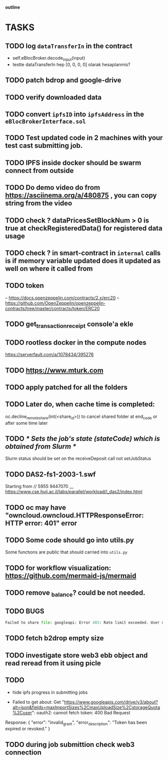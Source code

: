                             *outline*
* TASKS
** TODO log ~dataTransferIn~ in the contract
- self.eBlocBroker.decode_input(input)
- testte dataTransferIn hep [0, 0, 0, 0] olarak hesaplanmis?
** TODO patch bdrop and google-drive
** TODO verify downloaded data
** TODO convert ~ipfsID~ into ~ipfsAddress~ in the ~eBlocBrokerInterface.sol~
** TODO Test updated code in 2 machines with your test cast submitting job.
** TODO IPFS inside docker should be swarm connect from outside
** TODO Do demo video do from https://asciinema.org/a/480875 , you can copy string from the video
** TODO check ? dataPricesSetBlockNum > 0 is true at checkRegisteredData() for registered data usage
** TODO check ? in smart-contract in ~internal~ calls is if memory variable updated does it updated as well on where it called from
** TODO token
– https://docs.openzeppelin.com/contracts/2.x/erc20
– https://github.com/OpenZeppelin/openzeppelin-contracts/tree/master/contracts/token/ERC20
** TODO get_transaction_receipt console'a ekle
** TODO rootless docker in the compute nodes
https://serverfault.com/a/1078434/395276
** TODO https://www.mturk.com
** TODO apply patched for all the folders
** TODO Later do, when cache time is completed:
   oc.decline_remote_share(int(<share_id>)) to cancel shared folder at
   end_code or after some time later
** TODO /* Sets the job's state (stateCode) which is obtained from Slurm */
Slurm status should be set on the receiveDeposit call not setJobStatus
** TODO DAS2-fs1-2003-1.swf
   Starting from // 5955  9447070
   __ https://www.cse.huji.ac.il/labs/parallel/workload/l_das2/index.html
** TODO oc may have "owncloud.owncloud.HTTPResponseError: HTTP error: 401" error
** TODO Some code should go into utils.py
   Some functıons are public that should carried into ~utils.py~
** TODO for workflow visualization: https://github.com/mermaid-js/mermaid
** TODO remove _balance? could be not needed.
** TODO BUGS
#+begin_src python
Failed to share file: googleapi: Error 403: Rate limit exceeded. User message: "Sorry, you have exceeded your sharing quota.", sharingRateLimitExceeded
#+end_src
** TODO fetch b2drop empty size
** TODO investigate store web3 ebb object and read reread from it using picle
** TODO
+ hide ipfs progress in submitting jobs

+ Failed to get about: Get "https://www.googleapis.com/drive/v3/about?alt=json&fields=maxImportSizes%2CmaxUploadSize%2CstorageQuota%2Cuser": oauth2: cannot fetch token: 400 Bad Request
Response: {
  "error": "invalid_grant",
  "error_description": "Token has been expired or revoked."
}

** TODO during job submittion check web3 connection
